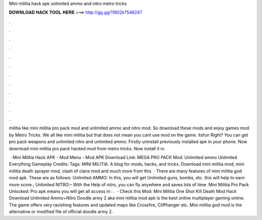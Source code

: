 Mini militia hack apk unlimited ammo and nitro metro tricks



𝐃𝐎𝐖𝐍𝐋𝐎𝐀𝐃 𝐇𝐀𝐂𝐊 𝐓𝐎𝐎𝐋 𝐇𝐄𝐑𝐄 ===> http://gg.gg/11802k?546247



.



.



.



.



.



.



.



.



.



.



.



.

militia like mini militia pro pack mod and unlimited ammo and nitro mod. So download these mods and enjoy games mod by Metro Tricks. We all like mini militia but that does not mean you cant use mod on the game. itsfun Right? You can get pro pack weapons and unlimited nitro and unlimited ammo. Firstly uninstall previously installed apk in your phone. Now download mini militia pro pack hacked mod from metro tricks. Now install it in.

 · Mini Militia Hack APK - Mod Menu - Mod APK Download Link: MEGA PRO PACK Mod: Unlimited ammo Unlimited Everything Gameplay Credits: Tags: MINI MILITIA. A blog for mods, hacks, and tricks. Download mini militia mod, mini militia death sprayer mod, clash of clans mod and much more from this   · There are many features of mini militia god mod apk. These are as follows: Unlimited AMMO: In this, you will get Unlimited guns, bombs, etc. this will help to earn more score.; Unlimited NITRO:– With the Help of nitro, you can fly anywhere and saves lots of time. Mini Militia Pro Pack Unlocked: Pro apk means you will get all access in : .  · Check this Mod: Mini Militia One Shot Kill Death Mod Hack Download Unlimited Ammo+Nitro Doodle army 2 aka mini militia mod apk is the best online multiplayer gaming online. The game offers very ravishing features and updated maps like Crossfire, Cliffhanger etc. Mini militia god mod is the alternative or modified file of official doodle army 2.
